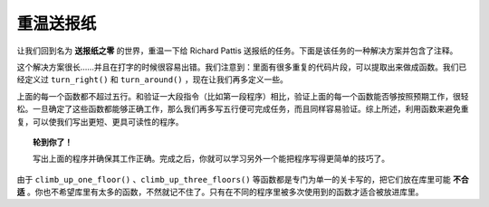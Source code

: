 

重温送报纸
============================

让我们回到名为 **送报纸之零** 的世界，重温一下给 Richard Pattis 送报纸的任务。下面是该任务的一种解决方案并包含了注释。

.. code-block:: python
   :linenos:

    take()  # 北极星报

    # 爬上一层楼
    turn_left()
    move()
    turn_left()
    turn_left()
    turn_left()
    move()
    move()

    # 爬上两层楼
    turn_left()
    move()
    turn_left()
    turn_left()
    turn_left()
    move()
    move()

    # 爬上三层楼
    turn_left()
    move()
    turn_left()
    turn_left()
    turn_left()
    move()
    move()

    put()   # 放下报纸

    # 调头
    turn_left()
    turn_left()

    # 爬下一层楼
    move()
    move()
    turn_left()
    move()
    turn_left()
    turn_left()
    turn_left()

    # 爬下两层楼
    move()
    move()
    turn_left()
    move()
    turn_left()
    turn_left()
    turn_left()

    # 爬下三层楼
    move()
    move()
    turn_left()
    move()
    turn_left()
    turn_left()
    turn_left()

这个解决方案很长……并且在打字的时候很容易出错。我们注意到：里面有很多重复的代码片段，可以提取出来做成函数。我们已经定义过 ``turn_right()`` 和 ``turn_around()`` ，现在让我们再多定义一些。

.. code-block:: python
   :linenos:

    from library import turn_right, turn_around

    def climb_up_one_floor():
        turn_left()
        move()
        turn_right()
        move()
        move()

    def climb_up_three_floors():
        climb_up_one_floor()
        climb_up_one_floor()
        climb_up_one_floor()

    def climb_down_one_floor():
        move()
        move()
        turn_left()
        move()
        turn_right()

    def climb_down_three_floors():
        climb_down_one_floor()
        climb_down_one_floor()
        climb_down_one_floor()


    # === 定义结束 ===

    take()  # 北极星报
    climb_up_three_floors()
    put()   # 放下报纸
    turn_around()
    climb_down_three_floors()

上面的每一个函数都不超过五行。和验证一大段指令（比如第一段程序）相比，验证上面的每一个函数能否够按照预期工作，很轻松。一旦确定了这些函数都能够正确工作，那么我们再多写五行便可完成任务，而且同样容易验证。综上所述，利用函数来避免重复，可以使我们写出更短、更具可读性的程序。

.. topic:: 轮到你了！

    写出上面的程序并确保其工作正确。完成之后，你就可以学习另外一个能把程序写得更简单的技巧了。

由于 ``climb_up_one_floor()`` 、``climb_up_three_floors()`` 等函数都是专门为单一的关卡写的，把它们放在库里可能 **不合适** 。你也不希望库里有太多的函数，不然就记不住了。只有在不同的程序里被多次使用到的函数才适合被放进库里。
